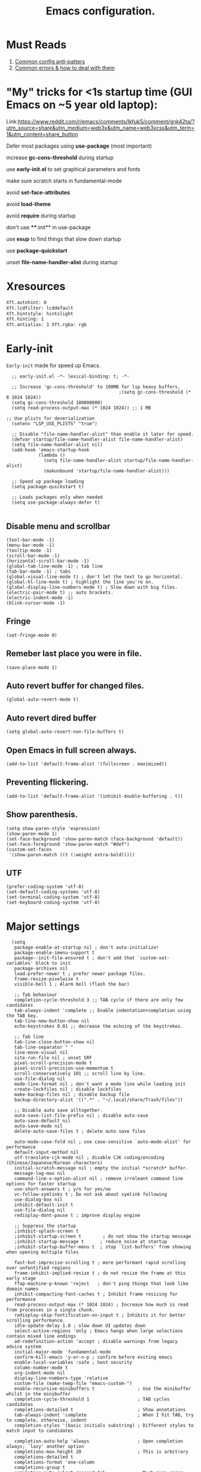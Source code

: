 #+TITLE: Emacs configuration.
#+DESCRIPTION: Emacs configuration is written in orgmode. Code is directly written to the files using org-babel-tangle without the need to start orgmode at startup.
#+PROPERTY: header-args:elisp :lexical t :tangle "init.el" :mkdirp "lisp"
#+STARTUP: showeverything

* Must Reads
1. [[https://discourse.doomemacs.org/t/common-config-anti-patterns/119][Common config anti-patters]]
2. [[https://discourse.doomemacs.org/t/common-errors-how-to-deal-with-them/58][Common errors & how to deal with them]]

* "My" tricks for <1s startup time (GUI Emacs on ~5 year old laptop):

Link:https://www.reddit.com/r/emacs/comments/lkfuk5/comment/gnk42ta/?utm_source=share&utm_medium=web3x&utm_name=web3xcss&utm_term=1&utm_content=share_button

Defer most packages using ***use-package*** (most important)

increase ***gc-cons-threshold*** during startup

use ***early-init.el*** to set graphical parameters and fonts

make sure scratch starts in fundamental-mode

avoid ***set-face-attributes***

avoid ***load-theme***

avoid ***require*** during startup

don't use ****:init** in use-package

use ***esup*** to find things that slow down startup

use ***package-quickstart***

unset ***file-name-handler-alist*** during startup

* Xresources
#+begin_src sh :tangle "~/.Xresources"
  Xft.autohint: 0
  Xft.lcdfilter: lcddefault
  Xft.hintstyle: hintslight
  Xft.hinting: 1
  Xft.antialias: 1 Xft.rgba: rgb
#+end_src

* Early-init
=Early-init= made for speed up Emacs.

#+BEGIN_SRC elisp :tangle "early-init.el"
  ;; early-init.el -*- lexical-binding: t; -*-

  ;; Increase 'gc-cons-threshold' to 100MB for lsp heavy buffers.
                                          ;(setq gc-cons-threshold (* 8 1024 1024))
  (setq gc-cons-threshold 100000000)
  (setq read-process-output-max (* 1024 1024)) ;; 1 MB

;; Use plists for deserialization 
  (setenv "LSP_USE_PLISTS" "true")

  ;; Disable "file-name-handler-alist" than enable it later for speed.
  (defvar startup/file-name-handler-alist file-name-handler-alist)
  (setq file-name-handler-alist nil)
  (add-hook 'emacs-startup-hook
            (lambda ()
              (setq file-name-handler-alist startup/file-name-handler-alist)
              (makunbound 'startup/file-name-handler-alist)))

  ;; Speed up package loading 
  (setq package-quickstart t)

  ;; Loads packages only when needed
  (setq use-package-always-defer t)

#+END_SRC

** Disable menu and scrollbar
#+BEGIN_SRC elisp :tangle "early-init.el"
  (tool-bar-mode -1)
  (menu-bar-mode -1)
  (tooltip-mode -1)
  (scroll-bar-mode -1)
  (horizontal-scroll-bar-mode -1)
  (global-tab-line-mode -1) ; tab line
  (tab-bar-mode -1) ; tabs
  (global-visual-line-mode t) ; don't let the text to go horizontal.
  (global-hl-line-mode t) ; highlight the line you're on.
  (global-display-line-numbers-mode t) ; Slow down with big files.
  (electric-pair-mode t) ;; auto brackets.
  (electric-indent-mode -1)
  (blink-cursor-mode -1)
#+END_SRC

** Fringe
#+begin_src elisp :tangle "early-init.el"
  (set-fringe-mode 0)
#+end_src

** Remeber last place you were in file.
#+BEGIN_SRC elisp :tangle "early-init.el"
  (save-place-mode 1)
#+END_SRC

** Auto revert buffer for changed files.
#+BEGIN_SRC elisp :tangle "early-init.el"
  (global-auto-revert-mode t)
#+END_SRC

** Auto revert dired buffer
#+BEGIN_SRC elisp :tangle "early-init.el"
  (setq global-auto-revert-non-file-buffers t)
#+END_SRC

** Open Emacs in full screen always.
#+BEGIN_SRC elisp :tangle "early-init.el"
  (add-to-list 'default-frame-alist '(fullscreen . maximized))
#+END_SRC

** Preventing flickering.
#+begin_src elisp :tangle "early-init.el"
  (add-to-list 'default-frame-alist '(inhibit-double-buffering . t))
#+end_src

** Show parenthesis.
#+BEGIN_SRC elisp :tangle "early-init.el"
  (setq show-paren-style 'expression)
  (show-paren-mode 1)
  (set-face-background 'show-paren-match (face-background 'default))
  (set-face-foreground 'show-paren-match "#def")
  (custom-set-faces
   '(show-paren-match ((t (:weight extra-bold)))))
#+END_SRC

** UTF
#+BEGIN_SRC elisp :tangle "early-init.el"
  (prefer-coding-system 'utf-8)
  (set-default-coding-systems 'utf-8)
  (set-terminal-coding-system 'utf-8)
  (set-keyboard-coding-system 'utf-8)
#+END_SRC

* Major settings
#+BEGIN_SRC elisp :tangle "early-init.el"
  (setq
   package-enable-at-startup nil ; don't auto-initialize!
   package-enable-imenu-support t
   package--init-file-ensured t ; don't add that `custom-set-variables' block to init
   package-archives nil
   load-prefer-newer t ; prefer newer package files.
   frame-resize-pixelwise t
   visible-bell 1 ; Alarm bell (flash the bar)

   ;; Tab behaviour
   completion-cycle-threshold 3 ;; TAB cycle if there are only few candidates
   tab-always-indent 'complete ;; Enable indentation+completion using the TAB key.
   tab-line-new-button-show nil
   echo-keystrokes 0.01 ;; decrease the echoing of the keystrokes.

   ;; Tab line
   tab-line-close-button-show nil
   tab-line-separator " "
   line-move-visual nil
   site-run-file nil ; unset SRF
   pixel-scroll-precision-mode t
   pixel-scroll-precision-use-momentum t
   scroll-conservatively 101 ;; scroll line by line.
   use-file-dialog nil
   mode-line-format nil ; don't want a mode line while loading init
   create-lockfiles nil ; disable lockfiles
   make-backup-files nil ; disable backup file
   backup-directory-alist '((".*" . "~/.local/share/Trash/files"))

   ;; Disable auto save alltogether.
   auto-save-list-file-prefix nil ; disable auto-save
   auto-save-default nil
   auto-save-mode nil
   delete-auto-save-files t ; delete auto save files

   auto-mode-case-fold nil ; use case-sensitive `auto-mode-alist' for performance
   default-input-method nil
   utf-translate-cjk-mode nil ; disable CJK coding/encoding (Chinese/Japanese/Korean characters)
   initial-scratch-message nil ; empty the initial *scratch* buffer.
   message-log-max nil
   command-line-x-option-alist nil ; remove irreleant command line options for faster startup
   use-short-answers t ; y/n for yes/no
   vc-follow-symlinks t ; Do not ask about symlink following
   use-dialog-box nil
   inhibit-default-init t
   use-file-dialog nil
   redisplay-dont-pause t ; improve display engine

   ;; Suppress the startup
   ;inhibit-splash-screen t
   ;inhibit-startup-screen t		; do not show the startup message
   ;inhibit-startup-message t      ; reduce noise at startup
   ;inhibit-startup-buffer-menu t  ; stop `list-buffers' from showing when opening multiple files

   fast-but-imprecise-scrolling t ; more performant rapid scrolling over unfontified regions
   frame-inhibit-implied-resize t ; do not resize the frame at this early stage
   ffap-machine-p-known 'reject   ; don't ping things that look like domain names
   inhibit-compacting-font-caches t ; Inhibit frame resizing for performance
   read-process-output-max (* 1024 1024) ; Increase how much is read from processes in a single chunk.
   redisplay-skip-fontification-on-input t ; Inhibits it for better scrolling performance.
   idle-update-delay 1.0 ; slow down UI updates down
   select-active-regions 'only ; Emacs hangs when large selections contain mixed line endings
   ad-redefinition-action 'accept ; disable warnings from legacy advice system
   initial-major-mode 'fundamental-mode
   confirm-kill-emacs 'y-or-n-p ; confirm before exiting emacs
   enable-local-variables :safe ; host security
   column-number-mode t
   org-indent-mode nil
   display-line-numbers-type 'relative
   custom-file (make-temp-file "emacs-custom-")
   enable-recursive-minibuffers t                ; Use the minibuffer whilst in the minibuffer
   completion-cycle-threshold 1                  ; TAB cycles candidates
   completions-detailed t                        ; Show annotations
   tab-always-indent 'complete                   ; When I hit TAB, try to complete, otherwise, indent
   completion-styles '(basic initials substring) ; Different styles to match input to candidates

   completion-auto-help 'always                  ; Open completion always; `lazy' another option
   completions-max-height 20                     ; This is arbitrary
   completions-detailed t
   completions-format 'one-column
   completions-group t
   completion-auto-select 'second-tab            ; Much more eager
   x-stretch-cursor nil


   hscroll-margin 2
   hscroll-step 1
   ;; Emacs spends too much effort recentering the screen if you scroll the
   ;; cursor more than N lines past window edges (where N is the settings of
   ;; `scroll-conservatively'). This is especially slow in larger files
   ;; during large-scale scrolling commands. If kept over 100, the window is
   ;; never automatically recentered. The default (0) triggers this too
   ;; aggressively, so I've set it to 10 to recenter if scrolling too far
   ;; off-screen.
   scroll-conservatively 10
   scroll-margin 0
   scroll-preserve-screen-position t
   ;; Reduce cursor lag by a tiny bit by not auto-adjusting `window-vscroll'
   ;; for tall lines.
   auto-window-vscroll nil
   ;; mouse
   mouse-wheel-scroll-amount '(2 ((shift) . hscroll))
   mouse-wheel-scroll-amount-horizontal 2

   confirm-nonexistent-file-or-buffer nil

                                          ;  (setq-default isearch-lazy-count t)
   enable-recursive-minibuffers t
   kill-ring-max 100
   
   frame-title-format "E M A C S"

   browse-url-browser-function 'browse-url-xdg-open

;   custom-safe-themes t

   ;; Prevent unwanted runtime builds; packages are compiled ahead-of-time when
   ;; they are installed and site files are compiled when gccemacs is installed.
   ;; (setq comp-deferred-compilation nil)
   native-comp-jit-compilation t

   native-comp-async-report-warnings-errors nil

   ;; Prevent unwanted runtime builds in gccemacs (native-comp); packages are
   ;; compiled ahead-of-time when they are installed and site files are compiled
   ;; when gccemacs is installed.
   comp-deferred-compilation nil

   ;; Compile all sites-lisp on demand.
   native-comp-deferred-compilation t

   ;; Keep the eln cache clean.
   native-compile-prune-cache t

   ;; Solve slow icon rendering
   inhibit-compacting-font-caches t

   ;; Enable ibuffer
   ibuffer-expert t

   display-buffer-alist nil

   select-enable-clipboard t ;; Copy and Paste outside of Emacs
   )

  (defalias 'yes-or-no-p 'y-or-n-p) ; yes or no to y or n
  (add-hook 'prog-mode-hook 'display-line-numbers-mode) ; Only use line-numbers in major modes
  (add-hook 'text-mode-hook 'display-line-numbers-mode)
  (windmove-default-keybindings)

  ;; Improve memory
  (setq-default history-length 1000)
  (setq-default prescient-history-length 1000)

#+END_SRC

** Fonts
#+BEGIN_SRC elisp :tangle "early-init.el"
  (custom-set-faces
   ;; Default font for all text
   '(default ((t (:font "JetBrains Mono:size=15"))))

   ;; Fringe background
   '(fringe ((t (:background "white"))))

   ;; Current line number
   '(line-number-current-line ((t (:foreground "yellow" :background nil :inherit line-number))))

   ;; Mode-line font and weight
                                          ;   '(mode-line ((t (:font "Jetbrains Mono:size=15" :weight bold :background "black" :foreground "green"))))
   '(mode-line-active ((t (:font "JetBrains Mono:size=15" :weight bold :foreground "black" :background "white"))))

   ;; Comments italic, inherits font
   '(font-lock-comment-face ((t (:slant italic))))

   ;; All other syntax faces italic, no color
   '(font-lock-keyword-face ((t (:slant italic))))
   '(font-lock-function-name-face ((t (:slant italic))))
   '(font-lock-string-face ((t (:slant italic))))
   '(font-lock-variable-name-face ((t (:slant italic))))
   '(font-lock-constant-face ((t (:slant italic))))
   '(font-lock-type-face ((t (:slant italic))))
   '(font-lock-builtin-face ((t (:slant italic))))

   ;; Lsp 
   '(lsp-face-error ((t (:underline (:style wave :color "Red")))))
   '(lsp-face-warning ((t (:underline (:style wave :color "Orange")))))
   '(lsp-face-info ((t (:underline (:style wave :color "LightBlue")))))
   '(lsp-face-hint ((t (:underline (:style wave :color "Green"))))))
#+END_SRC

* Init

** Emacs
#+BEGIN_SRC elisp
  ;; init.el -*- lexical-binding: t; -*-
  ;; Global tab width and use spaces
  (use-package emacs 
    :ensure nil
    :defer t
    :config
    ;; Load theme
    ;;   (load-theme 'modus-vivendi)

    ;; Tab width
    (setq-default tab-width 4
                  indent-tabs-mode nil)
    (setq org-startup-indented nil))
#+END_SRC

** Maximum native eln speed.
Look for native-compile-async using variable "C-h v =native-comp-eln-load-path="
#+BEGIN_SRC elisp
  ;; init.el -*- lexical-binding: t; -*-
  (setq native-comp-speed 3)

  (native-compile-async "/usr/lib/emacs/30.2/native-lisp" 'recursively) 
  (setq native-comp-compiler-options '("-march=znver3" "-Ofast" "-g0" "-fno-finite-math-only" "-fgraphite-identity" "-floop-nest-optimize" "-fdevirtualize-at-ltrans" "-fipa-pta" "-fno-semantic-interposition" "-flto=auto" "-fuse-linker-plugin"))

  (setq native-comp-driver-options '("-march=znver3" "-Ofast" "-g0" "-fno-finite-math-only" "-fgraphite-identity" "-floop-nest-optimize" "-fdevirtualize-at-ltrans" "-fipa-pta" "-fno-semantic-interposition" "-flto=auto" "-fuse-linker-plugin"))
#+END_SRC

** Autoload
#+begin_src elisp
  (use-package bionic-reading
    :load-path "lisp/"
    :commands (infu-bionic-reading-buffer))

  (use-package gdb
    :load-path "lisp/"
    :commands (gdb))

  (use-package feature
    :load-path "lisp/"
    :commands (my/protect-vital-buffers
               my/toggle-mode-line
               my/visit-init
               my/visit-qtile
               my/highlight-word
               my/kill-all-buffers
               my/split-and-follow-horizontally
               my/split-and-follow-vertically
               my/kill-whole-word
               my/copy-whole-line))
#+end_src

* Straight
#+BEGIN_SRC elisp
  (defvar bootstrap-version)
  (let ((bootstrap-file
         (expand-file-name
          "straight/repos/straight.el/bootstrap.el"
          (or (bound-and-true-p straight-base-dir)
              user-emacs-directory)))
        (bootstrap-version 7))
    (unless (file-exists-p bootstrap-file)
      (with-current-buffer
          (url-retrieve-synchronously
           "https://raw.githubusercontent.com/radian-software/straight.el/develop/install.el"
           'silent 'inhibit-cookies)
        (goto-char (point-max))
        (eval-print-last-sexp)))
    (load bootstrap-file nil 'nomessage))

  (straight-use-package 'use-package)
  (setq straight-use-package-by-default t)
#+END_SRC

* Use-package
#+BEGIN_SRC elisp
  (setq package-archives '(("melpa" . "https://melpa.org/packages/")
  			             ("org" . "https://orgmode.org/elpa/")
  			             ("elpa" . "https://elpa.gnu.org/packages/")))
                                     #+END_SRC

* COMMENT Welcome Screen
#+BEGIN_SRC elisp
  (defun show-welcome-screen-buffer ()
    "Show *Welcome-screen* buffer."
    (with-current-buffer (get-buffer-create "*Welcome-screen*")
      (setq truncate-lines t)
      (let* ((buffer-read-only)
             (image-path (expand-file-name "images/emacs-logo.png" user-emacs-directory))
             (image (create-image image-path))
             (size (image-size image))
             (height (cdr size))
             (width (car size))
             (top-margin (floor (/ (- (window-height) height) 2)))
             (left-margin (floor (/ (- (window-width) width) 2)))
             (prompt-title "E M A C S"))
        (erase-buffer)
        (setq mode-line-format nil) ;; Disable the modeline
        (setq elscreen-toggle-display-tab nil) ; hide elscreen
        (goto-char (point-min))
        (insert (make-string top-margin ?\n ))
        (insert (make-string left-margin ?\ ))
        (insert-image image)
        (insert "\n\n\n")
        (insert (make-string (floor (/ (- (window-width) (string-width prompt-title)) 2)) ?\ ))
        (insert prompt-title))
      (setq cursor-type nil)
      (read-only-mode +1)
      (switch-to-buffer (current-buffer))
      (local-set-key (kbd "q") 'kill-this-buffer)))

  (setq initial-scratch-message nil)
  (setq inhibit-startup-screen t)

  (when (< (length command-line-args) 2)
    (add-hook 'emacs-startup-hook (lambda ()
    			                      (when (display-graphic-p)
    			                        (show-welcome-screen-buffer)))))
#+END_SRC

* Functions

** Visible bell
#+BEGIN_SRC elisp
  (setq visible-bell nil
        ring-bell-function 'double-flash-mode-line)
  (defun double-flash-mode-line ()
    (let ((flash-sec (/ 3.0 20)))
      (invert-face 'mode-line)
      (run-with-timer flash-sec nil #'invert-face 'mode-line)))

                                          ; Flash the foreground of the mode-line
                                          ;(setq ring-bell-function
                                          ;      (lambda ()
                                          ;        (let ((orig-fg (face-foreground 'mode-line)))
                                          ;          (set-face-foreground 'mode-line "#F2804F")
                                          ;          (run-with-idle-timer 0.1 nil
                                          ;                               (lambda (fg) (set-face-foreground 'mode-line fg))
                                          ;                               orig-fg))))
                                          ;(setq ring-bell-function
                                          ;      (lambda ()
                                          ;        (let ((orig-fg (face-foreground 'mode-line)))
                                          ;          (set-face-foreground 'mode-line "#F2804F")
                                          ;          (run-with-idle-timer 0.1 nil
                                          ;                               (lambda (fg) (set-face-foreground 'mode-line fg))
                                          ;                               orig-fg))))
#+END_SRC

** Disable line numbers, mode-line, tab-bar and etc.
#+BEGIN_SRC elisp
  (dolist (mode '(term-mode-hook
    	            shell-mode-hook
    	            treemacs-mode-hook
    	            dashboad-mode-hook
    	            neotree-mode-hook
    	            dashboard-mode-hook
    	            pdf-view-mode-hook
    	            vterm-mode-hook
    	            eshell-mode-hook))
    (add-hook mode (lambda () (display-line-numbers-mode 0) (setq mode-line-format nil) (tab-bar-mode 0) (tab-line-mode 0))))
#+END_SRC

* Keybindings
#+BEGIN_SRC elisp
  ;; Escape
  (define-key key-translation-map (kbd "ESC") (kbd "C-g"))
                                          ;(global-set-key (kbd "<escape> <escape>") 'keyboard-escape-quit)

  ;; Visiting files
  (global-set-key (kbd "C-c e") 'my/visit-init) ; vist the config
  (global-set-key (kbd "C-c q") 'my/visit-qtile) ; vist the qtile config

  ;; Restart the Emacs
  (global-set-key (kbd "C-x r") 'restart-emacs) ; restart the Emacs.

  ;; Avoid accidentally minimizing emacs.
  (global-unset-key (kbd "C-z"))

  ;; Close all the buffers.
  (global-set-key (kbd "C-c k") 'my/kill-all-buffers)

  ;; Emacs
  (global-set-key (kbd "<f12>") 'my/toggle-mode-line) 

  ;; Buffers
                                          ;(global-set-key (kbd "C-x b") 'buffer-menu)    ; ibuffer
  (global-set-key (kbd "C-x C-k") 'kill-buffer)    ; kill buffer
                                          ;(global-set-key (kbd "C-x j") 'previous-buffer)    ; move to previous buffer
                                          ;(global-set-key (kbd "C-x k") 'next-buffer)    ; move to next buffer
  (global-set-key (kbd "C-c r") 'recentf)    ; open recent buffers
  (global-set-key (kbd "C-x 2") 'my/split-and-follow-horizontally) ;; move focus to new window.
  (global-set-key (kbd "C-x 3") 'my/split-and-follow-vertically) ;; move focust to new window.

  ;; File
                                          ;(global-set-key (kbd "C-c f") 'find-name-dired)
                                          ;(global-set-key (kbd "C-c s") 'find-lisp--)
  (global-set-key (kbd "C-c w w") 'my/kill-whole-word)
  (global-set-key (kbd "C-c w l") 'my/copy-whole-line)
  (global-set-key (kbd "C-c w h") 'my/highlight-word)
  (global-set-key (kbd "C-c v") 'view-mode)

  ;; Applications
  (global-set-key (kbd "C-c p") 'dmenu) ; dmenu
  (global-set-key (kbd "C-c T") 'vterm)      ; vterm
  (global-set-key (kbd "C-c t") 'vterm-toggle-cd) ; vterm-toggle to cd

  (global-set-key (kbd "C-x B") 'infu-bionic-reading-buffer) ; bionic reading
  (global-set-key (kbd "C-+") 'text-scale-increase) ; zoom in
  (global-set-key (kbd "C--") 'text-scale-decrease) ; zoom out
  (global-set-key (kbd "<C-wheel-down>") 'text-scale-increase) ; zoom in with mouse
  (global-set-key (kbd "<C-wheel-up>") 'text-scale-decrease) ; zoom out with mouse
  (global-set-key (kbd "C-c n") 'neotree-toggle)
  (global-set-key (kbd "C-.") 'avy-goto-char)
  (global-set-key (kbd "C-c c") 'compile)
  (global-set-key (kbd "C-c b") 'nyan-mode)
  (global-set-key (kbd "C-c C-u") 'package-upgrade-all)
  (global-set-key (kbd "C-c g") #'gdb)
  (global-set-key (kbd "M-y") #'popup-kill-ring)
                                          ; (global-set-key (kbd "C-x C-f") #'fzf-find-file)
                                          ; (global-set-key (kbd "C-x C-b") #'fzf-find-in-buffer)
#+END_SRC

* Zone
#+BEGIN_SRC elisp
                                          ;  (autoload 'zone-when-idle "zone" nil t)
                                          ;  (zone-when-idle 820) ; time after which zone run.
                                          ;  (setq zone-programs [zone-pgm-whack-chars])
#+END_SRC

* Dired
#+BEGIN_SRC elisp
  (use-package dired-open
    :ensure t
    :straight t
    :defer t
    :commands dired-open-by-extensions)
  (setq dired-open-extensions '(("jpg" . "eog")
    			                  ("png" . "eog")
    			                  ("pdf" . "zathura")
    			                  ("mkv" . "mpv")
    			                  ("mp3" . "mpv")
    			                  ("mpg" . "mpv")
    			                  ("epub" . "zathura")
    			                  ("mp4" . "mpv")))
#+END_SRC

* Icons
#+BEGIN_SRC elisp
  (use-package nerd-icons
    :ensure t
    :straight t
    :defer t)

  (use-package nerd-icons-dired
    :ensure t
    :straight t
    :defer t
    :hook (dired-mode . nerd-icons-dired-mode))

  (use-package nerd-icons-completion
    :ensure t
    :straight t
    :after (marginalia)
    :config
    (nerd-icons-completion-mode))
#+END_SRC

* Vertico 
#+BEGIN_SRC elisp
  (use-package vertico
    :ensure t
    :straight t
    :defer t
    :hook
    (after-init . vertico-mode)           ;; Enable vertico after Emacs has initialized.
    :custom
    (vertico-count 10)                    ;; Number of candidates to display in the completion list.
    (vertico-resize nil)                  ;; Disable resizing of the vertico minibuffer.
    (vertico-cycle nil)                   ;; Do not cycle through candidates when reaching the end of the list
    :config
    ;; Customize the display of the current candidate in the completion list.
    ;; This will prefix the current candidate with “» ” to make it stand out.
    ;; Reference: https://github.com/minad/vertico/wiki#prefix-current-candidate-with-arrow
    (advice-add #'vertico--format-candidate :around
                (lambda (orig cand prefix suffix index _start)
                  (setq cand (funcall orig cand prefix suffix index _start))
                  (concat
                   (if (= vertico--index index)
                       (propertize "» " 'face '(:foreground "#80adf0" :weight bold))
                     "  ")
                   cand))))
#+END_SRC

* Orderless
#+BEGIN_SRC elisp
  (use-package orderless
    :ensure t
    :straight t
    :defer t                                    ;; Load Orderless on demand.
    :after vertico                              ;; Ensure Vertico is loaded before Orderless.
    :config
    (setq completion-styles '(orderless basic)  ;; Set the completion styles.
          completion-category-defaults nil      ;; Clear default category settings.
          completion-category-overrides '((file (styles partial-completion))))) ;; Customize file completion styles.
#+END_SRC

* Marginalia
#+BEGIN_SRC elisp
  ;; Marginalia enhances the completion experience in Emacs by adding
  ;; additional context to the completion candidates. This includes
  ;; helpful annotations such as documentation and other relevant
  ;; information, making it easier to choose the right option.
  (use-package marginalia
    :ensure t
    :straight t
    :hook
    (after-init . marginalia-mode))
#+END_SRC

* Consult
#+BEGIN_SRC elisp
  ;; Consult provides powerful completion and narrowing commands for Emacs.
  ;; It integrates well with other completion frameworks like Vertico, enabling
  ;; features like previews and enhanced register management. It's useful for
  ;; navigating buffers, files, and xrefs with ease.
  (use-package consult
    :ensure t
    :straight t
    :defer t
    :config
    ;; Enhance register preview with thin lines and no mode line.
    (advice-add #'register-preview :override #'consult-register-window)

    ;; Use Consult for xref locations with a preview feature.
    (setq xref-show-xrefs-function #'consult-xref
          xref-show-definitions-function #'consult-xref))
#+END_SRC

* Embark
#+BEGIN_SRC elisp
  ;; Embark provides a powerful contextual action menu for Emacs, allowing
  ;; you to perform various operations on completion candidates and other items.
  ;; It extends the capabilities of completion frameworks by offering direct
  ;; actions on the candidates.
  ;; Just `<leader> .' over any text, explore it :)
  (use-package embark
    :ensure t
    :straight t
    :defer t)
#+END_SRC

* Embark consult
#+BEGIN_SRC elisp
  ;; Embark-Consult provides a bridge between Embark and Consult, ensuring
  ;; that Consult commands, like previews, are available when using Embark.
  (use-package embark-consult
    :ensure t
    :straight t
    :hook
    (embark-collect-mode . consult-preview-at-point-mode)) ;; Enable preview in Embark collect mode.
#+END_SRC

* Vterm & vterm-toggle
#+BEGIN_SRC elisp
  (use-package vterm
    :ensure t
    :straight t
    :defer t
    :commands (vterm))

  (use-package vterm-toggle
    :ensure t
    :straight t
    :defer t
    :commands (vterm-toggle))
#+END_SRC

* Which key
#+BEGIN_SRC elisp
  (use-package which-key
    :ensure t
    :straight t
    :defer t
    :hook (after-init . which-key-mode)
    :custom
    (which-key-lighter "")
                                          ;  (which-key-sort-order #'which-key-order-alpha)
    (which-key-sort-uppercase-first nil)
    (which-key-add-column-padding 1)
    (which-key-max-display-columns nil)
    (which-key-min-display-lines 6)
    (which-key-compute-remaps t)
    (which-key-side-window-slot -10)
    (which-key-separator " -> ")
    (which-key-allow-evil-operators t)
    (which-key-use-C-h-commands t)
    (which-key-show-remaining-keys t)
    (which-key-show-prefix 'bottom)
    :config
    (which-key-mode)
    (which-key-setup-side-window-bottom)
    (which-key-setup-minibuffer))
#+END_SRC

* COMMENT Nyan
#+BEGIN_SRC elisp
  (use-package nyan-mode
    :straight t
    :defer 2
    :config
    (nyan-mode)
    :custom
    (nyan-animate-nyancat t)
    (autoload 'nyan-mode "nyan-mode" "Nyan Mode" t)
    (nyan-bar-length 22)
    (nyan-animation-frame-interval )
    (nyan-minimum-window-width 8)
    (nyan-wavy-trail t)
    (nyan-cat-face-number 3))
#+END_SRC

* Persistent history.
#+BEGIN_SRC elisp
  (use-package savehist
    :straight nil
    :defer 1
    :config
    (setq history-length 15)
    (savehist-mode 1))
#+END_SRC

* A few more useful configurations...
#+BEGIN_SRC elisp
  (use-package emacs
    :defer t
    :config
    ;; Add prompt indicator to `completing-read-multiple'.
    ;; We display [CRM<separator>], e.g., [CRM,] if the separator is a comma.
    (defun crm-indicator (args)
      (cons (format "[CRM%s] %s"
    	              (replace-regexp-in-string
    	               "\\`\\[.*?]\\*\\|\\[.*?]\\*\\'" ""
    	               crm-separator)
    	              (car args))
            (cdr args)))
    (advice-add #'completing-read-multiple :filter-args #'crm-indicator)

    ;; Do not allow the cursor in the minibuffer prompt
    (setq minibuffer-prompt-properties
          '(read-only t cursor-intangible t face minibuffer-prompt))
    (add-hook 'minibuffer-setup-hook #'cursor-intangible-mode)

    ;; Emacs 28: Hide commands in M-x which do not work in the current mode.
    ;; Vertico commands are hidden in normal buffers.
    ;; (setq read-extended-command-predicate
    ;;       #'command-completion-default-include-p)

    ;; Enable recursive minibuffers
    (setq enable-recursive-minibuffers t))
#+END_SRC

* Company
#+BEGIN_SRC elisp
  (use-package company
    :ensure t
    :straight t
    :defer t
    :hook ((prog-mode text-mode) . company-mode)
    :config
    (setq company-idle-delay 0.1) ;; company-idle-delay set to low causes latency while typing use with caution.
    (setq company-minimum-prefix-length 3))

  (with-eval-after-load 'company
    (define-key company-active-map (kbd "M-n") nil)
    (define-key company-active-map (kbd "M-p") nil)
    (define-key company-active-map (kbd "C-n") #'company-select-next)
    (define-key company-active-map (kbd "C-p") #'company-select-previous)
    (define-key company-active-map (kbd "SPC") #'company-abort))
#+END_SRC

* Flycheck
#+BEGIN_SRC elisp
  (use-package flycheck
    :ensure t
    :init (global-flycheck-mode))
#+END_SRC

* Org 
#+BEGIN_SRC elisp
;; Org mode, if you still want it for notes/tasks
(use-package org
  :straight t
  :defer t
  :config
  (setq org-agenda-files '("~/Documents/org/")
        org-log-done 'time
        org-hide-emphasis-markers t
	    org-ellipsis "  ."
        org-src-fontify-natively t
	    org-src-tab-acts-natively t
        org-pretty-entities t
        org-edit-src-content-indentation 0)
  (org-babel-do-load-languages
   'org-babel-load-languages
   '((emacs-lisp . t)
     (python . t)
     (C . t))))

(with-eval-after-load 'org
  ;; Org document title color and size
  (set-face-attribute 'org-document-title nil :foreground "#D160A6" :height 2.0 :weight 'bold)
  ;; Org headings levels 1-7 beautiful colors
  (set-face-attribute 'org-level-1 nil :foreground "#D16D9E" :height 1.5 :weight 'bold)
  (set-face-attribute 'org-level-2 nil :foreground "#89B8C2" :height 1.4 :weight 'bold)
  (set-face-attribute 'org-level-3 nil :foreground "#E4B062" :height 1.3 :weight 'bold)
  (set-face-attribute 'org-level-4 nil :foreground "#8FA88C" :height 1.2 :weight 'bold)
  (set-face-attribute 'org-level-5 nil :foreground "#6094AF" :weight 'bold)
  (set-face-attribute 'org-level-6 nil :foreground "#BF9F84" :weight 'bold)
  (set-face-attribute 'org-level-7 nil :foreground "#B86B6B" :weight 'bold))
#+END_SRC

* Lsp
  #+BEGIN_SRC elisp
  (use-package lsp-mode
    :ensure t
    :straight t
    :defer t
    :hook (;; Replace XXX-mode with concrete major mode (e.g. python-mode)
           (lsp-mode . lsp-enable-which-key-integration)  ;; Integrate with Which Key
           ((js-mode                                      ;; Enable LSP for JavaScript
             tsx-ts-mode                                  ;; Enable LSP for TSX
             typescript-ts-base-mode                      ;; Enable LSP for TypeScript
             css-mode                                     ;; Enable LSP for CSS
             go-ts-mode                                   ;; Enable LSP for Go
             js-ts-mode                                   ;; Enable LSP for JavaScript (TS mode)
             prisma-mode                                  ;; Enable LSP for Prisma
             python-base-mode                             ;; Enable LSP for Python
             c-mode
             ruby-base-mode                               ;; Enable LSP for Ruby
             rust-ts-mode                                 ;; Enable LSP for Rust
  		   c-mode
             c++-mode
             js-mode
             bash-mode
             lua-mode
             web-mode) . lsp-deferred))                   ;; Enable LSP for Web (HTML)
    :commands lsp
    :custom
    (lsp-keymap-prefix "C-c l")                           ;; Set the prefix for LSP commands.
    (lsp-inlay-hint-enable nil)                           ;; Usage of inlay hints.
    (lsp-completion-provider :none)                       ;; Disable the default completion provider.
    (lsp-session-file (locate-user-emacs-file ".lsp-session")) ;; Specify session file location.
    (lsp-log-io nil)                                      ;; Disable IO logging for speed.
    (lsp-idle-delay 0.5)                                  ;; Set the delay for LSP to 0 (debouncing).
    (lsp-keep-workspace-alive nil)                        ;; Disable keeping the workspace alive.
    ;; Core settings
    (lsp-enable-xref t)                                   ;; Enable cross-references.
    (lsp-auto-configure t)                                ;; Automatically configure LSP.
    (lsp-enable-links nil)                                ;; Disable links.
    (lsp-eldoc-enable-hover t)                            ;; Enable ElDoc hover.
    (lsp-enable-file-watchers nil)                        ;; Disable file watchers.
    (lsp-enable-folding nil)                              ;; Disable folding.
    (lsp-enable-imenu t)                                  ;; Enable Imenu support.
    (lsp-enable-indentation nil)                          ;; Disable indentation.
    (lsp-enable-on-type-formatting nil)                   ;; Disable on-type formatting.
    (lsp-enable-suggest-server-download t)                ;; Enable server download suggestion.
    (lsp-enable-symbol-highlighting t)                    ;; Enable symbol highlighting.
    (lsp-enable-text-document-color t)                    ;; Enable text document color.
    ;; Modeline settings
    (lsp-modeline-code-actions-enable nil)                ;; Keep modeline clean.
    (lsp-modeline-diagnostics-enable nil)                 ;; Use `flymake' instead.
    (lsp-modeline-workspace-status-enable t)              ;; Display "LSP" in the modeline when enabled.
    (lsp-signature-doc-lines 1)                           ;; Limit echo area to one line.
    (lsp-eldoc-render-all t)                              ;; Render all ElDoc messages.
    ;; Completion settings
    (lsp-completion-enable t)                             ;; Enable completion.
    (lsp-completion-enable-additional-text-edit t)        ;; Enable additional text edits for completions.
    (lsp-enable-snippet nil)                              ;; Disable snippets
    (lsp-completion-show-kind t)                          ;; Show kind in completions.
    ;; Lens settings
    (lsp-lens-enable t)                                   ;; Enable lens support.
    ;; Headerline settings
    (lsp-headerline-breadcrumb-enable-symbol-numbers t)   ;; Enable symbol numbers in the headerline.
    (lsp-headerline-arrow "▶")                            ;; Set arrow for headerline.
    (lsp-headerline-breadcrumb-enable-diagnostics nil)    ;; Disable diagnostics in headerline.
    (lsp-headerline-breadcrumb-icons-enable nil)          ;; Disable icons in breadcrumb.
    ;; Semantic settings
    (lsp-semantic-tokens-enable nil))                     ;; Disable semantic tokens.

  (setq lsp-log-io nil)
  (setq lsp-diagnostics-provider :auto)

  ;; Ignore irrelevant directories.
  (setq lsp-file-watch-ignored
        '("[/\\\\]\\.git$"
          "[/\\\\]node_modules$"
          "[/\\\\]build$"
          "[/\\\\]\\.next$"))

  ;; LSP UI for inline and doc popups
  (use-package lsp-ui
    :ensure t
    :after lsp-mode
    :config
    (setq lsp-ui-sideline-enable t
          lsp-ui-doc-enable t
          lsp-ui-doc-header t
          lsp-ui-doc-include-signature t
          lsp-ui-doc-border (face-foreground 'default)
          lsp-ui-sideline-show-code-actions t
          lsp-ui-sideline-delay 0.05)
    :commands
    lsp-ui-mode)
  #+END_SRC

* Tree sitter
  #+BEGIN_SRC elisp
  (use-package tree-sitter
    :ensure t
    :straight t
    :hook ((python-mode c-mode c++-mode lua-mode sh-mode asm-mode
                        go-mode rust-mode js-mode typescript-mode
                        json-mode yaml-mode bash-mode html-mode)
           . tree-sitter-hl-mode))

  (use-package tree-sitter-langs
    :ensure t
    :straight t)

  (add-hook 'python-ts-mode-hook #'tree-sitter-hl-mode)
  (add-hook 'c-ts-mode-hook #'tree-sitter-hl-mode)
  (add-hook 'c++-ts-mode-hook #'tree-sitter-hl-mode)
  (add-hook 'lua-ts-mode-hook #'tree-sitter-hl-mode)
  (add-hook 'bash-ts-mode-hook #'tree-sitter-hl-mode)
  (add-hook 'asm-ts-mode-hook #'tree-sitter-hl-mode)
#+END_SRC

* Tree sitter font settings
#+BEGIN_SRC elisp
  (setq treesit-font-lock-level 4)

  ;; Example for Python (similar rules can be applied for C, C++, Lua)
  (add-hook 'python-ts-mode-hook
            (lambda ()
              (setq-local treesit-font-lock-settings
                          (append treesit-font-lock-settings my/python-treesit-settings))))
  (defun my/custom-c-ts-highlight ()
    (add-to-list 'treesit-font-lock-settings
                 (car (treesit-font-lock-rules
                       :language 'c
                       :feature 'custom
                       :override t
                       '(( "assert" @font-lock-keyword-face )
                         (call_expression function: (identifier) @font-lock-function-name-face))))))
  (add-hook 'c-ts-mode-hook #'my/custom-c-ts-highlight)

  (setq-local treesit-font-lock-feature-list
              '((comment)
                (constant variable)
                (keyword function)
                (type operator delimiter)))
#+END_SRC

* Evil mode
#+BEGIN_SRC elisp
  (use-package evil
    :ensure t
    :straight t
    :defer t
    :hook (after-init . evil-mode)
    :config
    (setq evil-want-integration t
        	evil-want-keybinding nil
        	evil-want-C-u-scroll t ; scrolling using p and n without holding ctrl.
        	evil-want-C-u-delete t 
        	evil-vspli-window-right t
        	evil-split-window-below t)
    (evil-set-initial-state 'dired-mode 'normal) ;evil-mode in dired.
    ;; Set SPC as the leader key
    (evil-set-leader 'normal (kbd "SPC"))
    (evil-set-leader 'visual (kbd "SPC"))

    ;; Files
    (evil-define-key 'normal 'global (kbd "<leader> f") 'find-file)
    (evil-define-key 'normal 'global (kbd "<leader> d") 'dired)
    (evil-define-key 'normal 'global (kbd "<leader> pv") 'dired-jump)
    (evil-define-key 'normal 'global (kbd "<leader> c") 'compile)
    (evil-define-key 'normal 'global (kbd "<leader> w") 'save-buffer)
    (evil-define-key 'normal 'global (kbd "<leader> q") 'evil-quit)
    (evil-define-key 'normal 'global (kbd "<leader> r") 'restart-emacs)
    (evil-define-key 'normal 'global (kbd "<leader> b b") 'ibuffer)
    (evil-define-key 'normal 'global (kbd "<leader> b") 'switch-to-buffer)
                                          ;        (evil-define-key 'normal 'global (kbd "<leader> k") 'kill-current-buffer)
    (evil-define-key 'normal 'global (kbd "<leader> u") 'undo)
    (evil-define-key 'normal 'global (kbd "<leader> z") 'undo-redo)
    (evil-define-key 'normal 'global (kbd "<leader> g U") 'evil-upcase)

    ;; Orgmode
    (evil-define-key 'normal 'global (kbd "<leader> SPC") 'org-babel-tangle)

    (evil-define-key 'normal 'global (kbd "<leader> t") 'vterm-toggle-cd)

    ;; Windows
    (evil-define-key 'normal 'global (kbd "<leader> o") 'other-window)
    (evil-define-key 'normal 'global (kbd "<leader> k") 'kill-buffer)
    )
#+END_SRC

** Evil collection
#+BEGIN_SRC elisp
  (use-package evil-collection
    :ensure t
    :straight t
    :defer t
    :after (evil)
    :config
    (evil-collection-init))
#+END_SRC

** Evil tutor
#+BEGIN_SRC elisp
  (use-package evil-tutor
    :ensure t
    :straight t
    :defer t
    :commands (evil-tutor))
#+END_SRC

* Programming languages
#+BEGIN_SRC elisp
  (use-package python            ;; Python-specific tweaks
    :straight nil
    :defer t
    :hook (python-mode . lsp))

  (use-package cc-mode           ;; C/C++ tweaks
    :straight nil
    :defer t
    :hook (c-mode-common . lsp))

  (use-package js                ;; JS tweaks
    :straight nil
    :defer t
    :hook (js-mode . lsp))

  (use-package sh-script         ;; Shell scripts
    :straight nil
    :defer t
    :config
    (add-hook 'sh-mode-hook (lambda ()
                              (setq sh-basic-offset 4 sh-indentation 4))))

  (use-package lua-mode
    :straight t
    :defer t
    :mode ("\\.lua\\'" . lua-mode)
    :config
    (setq lua-indent-string-contents t)
    (setq lua-indent-close-paren-align t))

  (use-package asm-mode
    :straight t
    :defer t
    :mode ("\\.\\(asm\\|s\\|S\\)$" . asm-mode)
    :hook (asm-mode . (lambda ()
                        ;; your asm-mode customizations here
                        ))
    :config
    ;; extra configuration for asm-mode (does NOT activate it everywhere)
    )
#+END_SRC

* Bionic Reading
#+BEGIN_SRC elisp :tangle "lisp/bionic-reading.el"
  ;; -*- lexical-binding: t; -*-
  (defvar infu-bionic-reading-face nil "a face for `infu-bionic-reading-region'.")

  (setq infu-bionic-reading-face 'bold)
  ;; try
  ;; 'bold
  ;; 'error
  ;; 'warning
  ;; 'highlight
  ;; or any value of M-x list-faces-display

  (defun infu-bionic-reading-buffer ()
    "Bold the first few chars of every word in current buffer.
    Version 2022-05-21"
    (interactive)
    (infu-bionic-reading-region (point-min) (point-max)))

  (defun infu-bionic-reading-region (Begin End)
    "Bold the first few chars of every word in region.
    Version 2022-05-21"
    (interactive "r")
    (let (xBounds xWordBegin xWordEnd  )
      (save-restriction
  	  (narrow-to-region Begin End)
  	  (goto-char (point-min))
  	  (while (forward-word)
  	    ;; bold the first half of the word to the left of cursor
  	    (setq xBounds (bounds-of-thing-at-point 'word))
  	    (setq xWordBegin (car xBounds))
  	    (setq xWordEnd (cdr xBounds))
  	    (setq xBoldEndPos (+ xWordBegin (1+ (/ (- xWordEnd xWordBegin) 2))))
  	    (put-text-property xWordBegin xBoldEndPos
  			               'font-lock-face infu-bionic-reading-face)))))

  (provide 'bionic-reading)
#+END_SRC

* Features

** Don't let the specified get killed.
#+BEGIN_SRC elisp :tangle "lisp/feature.el"
  ;; -*- lexical-binding: t; -*-
  (defun my/protect-vital-buffers ()
    "Prevent killing vital buffers."
    (not (member (buffer-name) '("*Welcome-screen*"))))
  (message "I'm Immortal")
  (add-hook 'kill-buffer-query-functions #'my/protect-vital-buffers)
#+END_SRC

** Toggle modeline
#+BEGIN_SRC elisp :tangle "lisp/feature.el"
  (defun my/toggle-mode-line ()
    "Toggles the modeline on and off."
    (interactive) 
    (setq mode-line-format
          (if (equal mode-line-format nil)
              (default-value 'mode-line-format)) )
    (redraw-display))
  (global-set-key [M-f12] 'toggle-mode-line) 
#+end_src

** Visit the config.
#+BEGIN_SRC elisp :tangle "lisp/feature.el"
  (defun my/visit-init ()
    "Open the Emacs init file."
    (interactive)
    (message "Opening Emacs Init")
    (find-file (expand-file-name "config.org" user-emacs-directory)))
#+END_SRC

** Visit the qtile config.
#+BEGIN_SRC elisp :tangle "lisp/feature.el"
  (defun my/visit-qtile ()
    "Open the qtile cofnig file."
    (interactive)
    (message "Opening Qtile Configuration")
    (find-file "~/.config/qtile/config.py"))
#+END_SRC

** Highlight the word.
#+BEGIN_SRC elisp :tangle "lisp/feature.el"
  (defun my/highlight-word ()
    "Highlight the current word you are on."
    (interactive)
    (message "Highlighting word")
    (backward-word 1)
    (set-mark-command nil)
    (forward-word 1))
#+END_SRC

** Close all buffers
#+BEGIN_SRC elisp :tangle "lisp/feature.el"
  (defun my/kill-all-buffers ()
    "Kill all the buffers."
    (interactive)
    (message "Killed all buffers")
    (mapc 'kill-buffer (buffer-list)))
#+end_src

** Switch cursor automatically to new window.
#+BEGIN_SRC elisp :tangle "lisp/feature.el"
  (defun my/split-and-follow-horizontally ()
    "Split horziontally and follow."
    (interactive)
    (split-window-below)
    (balance-windows)
    (other-window 1))

  (defun my/split-and-follow-vertically ()
    "Split vertically and follow."
    (interactive)
    (split-window-right)
    (balance-windows)
    (other-window 1))
#+END_SRC

** Kill the whole word
#+BEGIN_SRC elisp :tangle "lisp/feature.el"
  (defun my/kill-whole-word ()
    "kill the whole word."
    (interactive)
    (message "Killed whole word")
    (backward-word)
    (kill-word 1))
#+END_SRC

** Copy the whole line
#+BEGIN_SRC elisp :tangle "lisp/feature.el"
  (defun my/copy-whole-line ()
    "Copy whole line."
    (interactive)
    (message "Copied whole line")
    (save-excursion
      (kill-new
       (buffer-substring
        (pos-bol)
        (pos-eol)))))
#+END_SRC

** Keep this at the bottom of the feature file.
#+begin_src elsip :tangle "lisp/feature.el"
  (provide 'feature)
#+end_src

* Code compilation
#+BEGIN_SRC elisp
  (defun compile-and-run-current-file ()
    "Compile or run the current file depending on its extension."
    (interactive)
    (let* ((file (buffer-file-name))
           (ext (file-name-extension file))
           (cmd
            (cond
             ((member ext '("c"))
              (format "gcc '%s' -o /tmp/a.out && /tmp/a.out" file))
             ((member ext '("asm" "s"))

              (format "nasm -f elf64 %s -o /tmp/a.o && ld /tmp/a.o -o /tmp/a.out && /tmp/a.out" file))
             ((member ext '("py"))
              (format "python3 %s" file))
             ((member ext '("lua"))
              (format "lua %s" file))
             (t (format "chmod +x %s && %s" file file)))))
      (compilation-start cmd)))

  (add-to-list 'display-buffer-alist
               '("\\*compilation\\*"
                 (display-buffer-reuse-window display-buffer-at-bottom)
                 (window-height . 0.25)))

  (global-set-key (kbd "C-c r") 'compile-and-run-current-file)
#+END_SRC

* Hardtime
#+BEGIN_SRC elisp
  (use-package hardtime
    :ensure t
    :straight t
    :disabled t
    :defer t
    :config
    (defun evil-hardtime-check-command ()
      "Return non-nil if the currently executed command should be checked."
      (memq this-command '( next-line previous-line evil-previous-visual-line
                            right-char left-char left-word right-word
                            evil-forward-char evil-backward-char
                            evil-next-line evil-previous-line)))
    :custom
    (hardtime-predicate #'evil-hardtime-check-command)
    :hook
    (text-mode . hardtime-mode)
    (prog-mode . hardtime-mode))
#+END_SRC

* COMMENT Meow
#+BEGIN_SRC elisp
  (use-package meow 
    :ensure t
    :straight t
    :defer t)

  (defun meow-setup ()
    (setq meow-cheatsheet-layout meow-cheatsheet-layout-qwerty)
    (meow-motion-define-key
     '("j" . meow-next)
     '("k" . meow-prev)
     '("<escape>" . ignore))
    (meow-leader-define-key
     ;; Use SPC (0-9) for digit arguments.
     '("1" . meow-digit-argument)
     '("2" . meow-digit-argument)
     '("3" . meow-digit-argument)
     '("4" . meow-digit-argument)
     '("5" . meow-digit-argument)
     '("6" . meow-digit-argument)
     '("7" . meow-digit-argument)
     '("8" . meow-digit-argument)
     '("9" . meow-digit-argument)
     '("0" . meow-digit-argument)
     '("/" . meow-keypad-describe-key)
     '("?" . meow-cheatsheet))
    (meow-normal-define-key
     '("0" . meow-expand-0)
     '("9" . meow-expand-9)
     '("8" . meow-expand-8)
     '("7" . meow-expand-7)
     '("6" . meow-expand-6)
     '("5" . meow-expand-5)
     '("4" . meow-expand-4)
     '("3" . meow-expand-3)
     '("2" . meow-expand-2)
     '("1" . meow-expand-1)
     '("-" . negative-argument)
     '(";" . meow-reverse)
     '("," . meow-inner-of-thing)
     '("." . meow-bounds-of-thing)
     '("[" . meow-beginning-of-thing)
     '("]" . meow-end-of-thing)
     '("a" . meow-append)
     '("A" . meow-open-below)
     '("b" . meow-back-word)
     '("B" . meow-back-symbol)
     '("c" . meow-change)
     '("d" . meow-delete)
     '("D" . meow-backward-delete)
     '("e" . meow-next-word)
     '("E" . meow-next-symbol)
     '("f" . meow-find)
     '("g" . meow-cancel-selection)
     '("G" . meow-grab)
     '("h" . meow-left)
     '("H" . meow-left-expand)
     '("i" . meow-insert)
     '("I" . meow-open-above)
     '("j" . meow-next)
     '("J" . meow-next-expand)
     '("k" . meow-prev)
     '("K" . meow-prev-expand)
     '("l" . meow-right)
     '("L" . meow-right-expand)
     '("m" . meow-join)
     '("n" . meow-search)
     '("o" . meow-block)
     '("O" . meow-to-block)
     '("p" . meow-yank)
     '("q" . meow-quit)
     '("Q" . meow-goto-line)
     '("r" . meow-replace)
     '("R" . meow-swap-grab)
     '("s" . meow-kill)
     '("t" . meow-till)
     '("u" . meow-undo)
     '("U" . meow-undo-in-selection)
     '("v" . meow-visit)
     '("w" . meow-mark-word)
     '("W" . meow-mark-symbol)
     '("x" . meow-line)
     '("X" . meow-goto-line)
     '("y" . meow-save)
     '("Y" . meow-sync-grab)
     '("z" . meow-pop-selection)
     '("'" . repeat)
     '("<escape>" . ignore)))

  (require 'meow)
  (meow-setup)
  (meow-global-mode 1)
#+END_SRC

* Catppuccin
#+BEGIN_SRC elisp
    (use-package catppuccin-theme
      :ensure t
      :straight t
      :init
      (load-theme 'catppuccin :no-confirm)
      :config
      (setq catppuccin-flavor 'mocha)
      (catppuccin-set-color 'base "#000000")
      (catppuccin-set-color 'mantle "#000000" 'mocha)
      (catppuccin-set-color 'crust "#000000" 'mocha)
      (catppuccin-reload))
#+END_SRC

* GDB
#+BEGIN_SRC elisp
  (use-package gdb-mi
    :ensure t
    :straight (:host github :repo "weirdNox/emacs-gdb" :files ("*.el" "*.c" "*.h" "Makefile"))
    :init
    (fmakunbound 'gdb)
    (fmakunbound 'gdb-enable-debug))
#+END_SRC

* COMMENT Testing
#+BEGIN_SRC elisp
;;; gdb-layout.el --- Custom GDB window layout  -*- lexical-binding: t; -*-

(setq gdb-many-windows nil)

(defvar my-gdb-window-config nil
  "Saved window configuration before starting GDB.")

(defun set-gdb-layout (&optional c-buffer)
  "Custom window layout for GDB.
Preserves the source buffer in the left window and arranges GDB
buffers to the right/below."
  (unless c-buffer
    (setq c-buffer (window-buffer (selected-window)))) ;; save current buffer

  ;; start fresh
  (delete-other-windows)

  (let* ((w-source (selected-window)) ;; left
         ;; left bottom: IO
         (w-io (split-window w-source (floor (* 0.7 (window-body-height))) 'below))
         ;; right column
         (w-right (split-window w-source nil 'right))
         (w-gdb (split-window w-right nil 'below))
         (w-stack (split-window w-right nil 'below))
         (w-locals (split-window w-right nil 'below))
         (w-breakpoints w-right))

    ;; assign buffers
    (set-window-buffer w-source c-buffer)
    (set-window-buffer w-io (gdb-get-buffer-create 'gdb-inferior-io))
    (set-window-buffer w-gdb gud-comint-buffer)
    (set-window-buffer w-stack (gdb-get-buffer-create 'gdb-stack-buffer))
    (set-window-buffer w-locals (gdb-get-buffer-create 'gdb-locals-buffer))
    (set-window-buffer w-breakpoints (gdb-get-buffer-create 'gdb-breakpoints-buffer))

    ;; make them sticky
    (mapc (lambda (w) (set-window-dedicated-p w t))
          (list w-io w-gdb w-stack w-locals w-breakpoints))

    (select-window w-source)))

;; Override default layout mechanism
(defun gdb-setup-windows ()
  "Use my custom GDB window layout."
  (set-gdb-layout))

;; Save/restore window config around GDB
(advice-add 'gdb :around
            (lambda (orig-fun &rest args)
              (setq my-gdb-window-config (current-window-configuration))
              (apply orig-fun args)
              (set-gdb-layout)))

(advice-add 'gdb-reset :around
            (lambda (orig-fun &rest args)
              (apply orig-fun args)
              (when my-gdb-window-config
                (set-window-configuration my-gdb-window-config))))
#+END_SRC
